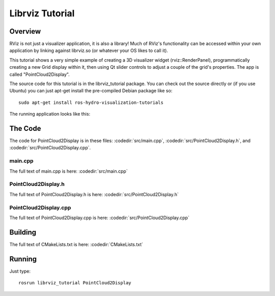 Librviz Tutorial
================

Overview
--------

RViz is not just a visualizer application, it is also a library!  Much
of RViz's functionality can be accessed within your own application by
linking against librviz.so (or whatever your OS likes to call it).

This tutorial shows a very simple example of creating a 3D visualizer
widget (rviz::RenderPanel), programmatically creating a new Grid
display within it, then using Qt slider controls to adjust a couple of
the grid's properties.  The app is called "PointCloud2Display".

The source code for this tutorial is in the librviz_tutorial
package. You can check out the source directly or (if you use Ubuntu)
you can just apt-get install the pre-compiled Debian package like so::

    sudo apt-get install ros-hydro-visualization-tutorials

The running application looks like this:

.. image:: PointCloud2Display.png

The Code
--------

The code for PointCloud2Display is in these files: 
:codedir:`src/main.cpp`,
:codedir:`src/PointCloud2Display.h`, and
:codedir:`src/PointCloud2Display.cpp`.

main.cpp
^^^^^^^^

The full text of main.cpp is here: :codedir:`src/main.cpp`

.. tutorial-formatter:: ../main.cpp

PointCloud2Display.h
^^^^^^^

The full text of PointCloud2Display.h is here: :codedir:`src/PointCloud2Display.h`

.. tutorial-formatter:: ../PointCloud2Display.h

PointCloud2Display.cpp
^^^^^^^^^

The full text of PointCloud2Display.cpp is here: :codedir:`src/PointCloud2Display.cpp`

.. tutorial-formatter:: ../PointCloud2Display.cpp

Building
--------

The full text of CMakeLists.txt is here: :codedir:`CMakeLists.txt`

.. tutorial-formatter:: ../../CMakeLists.txt

Running
-------

Just type::

    rosrun librviz_tutorial PointCloud2Display
